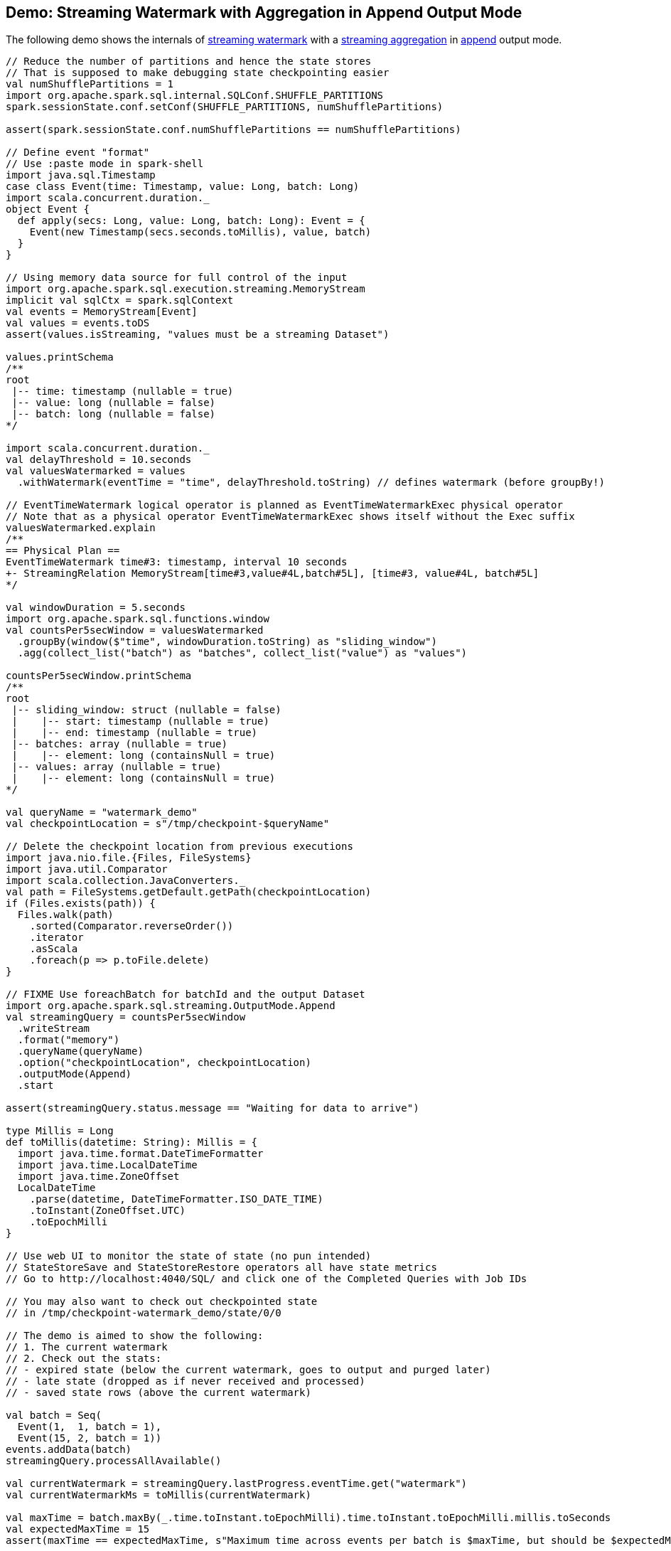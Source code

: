 == Demo: Streaming Watermark with Aggregation in Append Output Mode

The following demo shows the internals of <<spark-sql-streaming-watermark.adoc#, streaming watermark>> with a <<spark-sql-streaming-aggregation.adoc#, streaming aggregation>> in <<spark-sql-streaming-OutputMode.adoc#Append, append>> output mode.

[source, scala]
----
// Reduce the number of partitions and hence the state stores
// That is supposed to make debugging state checkpointing easier
val numShufflePartitions = 1
import org.apache.spark.sql.internal.SQLConf.SHUFFLE_PARTITIONS
spark.sessionState.conf.setConf(SHUFFLE_PARTITIONS, numShufflePartitions)

assert(spark.sessionState.conf.numShufflePartitions == numShufflePartitions)

// Define event "format"
// Use :paste mode in spark-shell
import java.sql.Timestamp
case class Event(time: Timestamp, value: Long, batch: Long)
import scala.concurrent.duration._
object Event {
  def apply(secs: Long, value: Long, batch: Long): Event = {
    Event(new Timestamp(secs.seconds.toMillis), value, batch)
  }
}

// Using memory data source for full control of the input
import org.apache.spark.sql.execution.streaming.MemoryStream
implicit val sqlCtx = spark.sqlContext
val events = MemoryStream[Event]
val values = events.toDS
assert(values.isStreaming, "values must be a streaming Dataset")

values.printSchema
/**
root
 |-- time: timestamp (nullable = true)
 |-- value: long (nullable = false)
 |-- batch: long (nullable = false)
*/

import scala.concurrent.duration._
val delayThreshold = 10.seconds
val valuesWatermarked = values
  .withWatermark(eventTime = "time", delayThreshold.toString) // defines watermark (before groupBy!)

// EventTimeWatermark logical operator is planned as EventTimeWatermarkExec physical operator
// Note that as a physical operator EventTimeWatermarkExec shows itself without the Exec suffix
valuesWatermarked.explain
/**
== Physical Plan ==
EventTimeWatermark time#3: timestamp, interval 10 seconds
+- StreamingRelation MemoryStream[time#3,value#4L,batch#5L], [time#3, value#4L, batch#5L]
*/

val windowDuration = 5.seconds
import org.apache.spark.sql.functions.window
val countsPer5secWindow = valuesWatermarked
  .groupBy(window($"time", windowDuration.toString) as "sliding_window")
  .agg(collect_list("batch") as "batches", collect_list("value") as "values")

countsPer5secWindow.printSchema
/**
root
 |-- sliding_window: struct (nullable = false)
 |    |-- start: timestamp (nullable = true)
 |    |-- end: timestamp (nullable = true)
 |-- batches: array (nullable = true)
 |    |-- element: long (containsNull = true)
 |-- values: array (nullable = true)
 |    |-- element: long (containsNull = true)
*/

val queryName = "watermark_demo"
val checkpointLocation = s"/tmp/checkpoint-$queryName"

// Delete the checkpoint location from previous executions
import java.nio.file.{Files, FileSystems}
import java.util.Comparator
import scala.collection.JavaConverters._
val path = FileSystems.getDefault.getPath(checkpointLocation)
if (Files.exists(path)) {
  Files.walk(path)
    .sorted(Comparator.reverseOrder())
    .iterator
    .asScala
    .foreach(p => p.toFile.delete)
}

// FIXME Use foreachBatch for batchId and the output Dataset
import org.apache.spark.sql.streaming.OutputMode.Append
val streamingQuery = countsPer5secWindow
  .writeStream
  .format("memory")
  .queryName(queryName)
  .option("checkpointLocation", checkpointLocation)
  .outputMode(Append)
  .start

assert(streamingQuery.status.message == "Waiting for data to arrive")

type Millis = Long
def toMillis(datetime: String): Millis = {
  import java.time.format.DateTimeFormatter
  import java.time.LocalDateTime
  import java.time.ZoneOffset
  LocalDateTime
    .parse(datetime, DateTimeFormatter.ISO_DATE_TIME)
    .toInstant(ZoneOffset.UTC)
    .toEpochMilli
}

// Use web UI to monitor the state of state (no pun intended)
// StateStoreSave and StateStoreRestore operators all have state metrics
// Go to http://localhost:4040/SQL/ and click one of the Completed Queries with Job IDs

// You may also want to check out checkpointed state
// in /tmp/checkpoint-watermark_demo/state/0/0

// The demo is aimed to show the following:
// 1. The current watermark
// 2. Check out the stats:
// - expired state (below the current watermark, goes to output and purged later)
// - late state (dropped as if never received and processed)
// - saved state rows (above the current watermark)

val batch = Seq(
  Event(1,  1, batch = 1),
  Event(15, 2, batch = 1))
events.addData(batch)
streamingQuery.processAllAvailable()

val currentWatermark = streamingQuery.lastProgress.eventTime.get("watermark")
val currentWatermarkMs = toMillis(currentWatermark)

val maxTime = batch.maxBy(_.time.toInstant.toEpochMilli).time.toInstant.toEpochMilli.millis.toSeconds
val expectedMaxTime = 15
assert(maxTime == expectedMaxTime, s"Maximum time across events per batch is $maxTime, but should be $expectedMaxTime")

val expectedWatermarkMs = 5.seconds.toMillis
assert(currentWatermarkMs == expectedWatermarkMs, s"Current event-time watermark is $currentWatermarkMs, but should be $expectedWatermarkMs (maximum event time ${maxTime.seconds.toMillis} minus delayThreshold ${delayThreshold.toMillis})")

// FIXME Saved State Rows
// Use the metrics of the StateStoreSave operator
// Or simply streamingQuery.lastProgress.stateOperators.head
spark.table(queryName).orderBy("sliding_window").show(truncate = false)
/**
+------------------------------------------+-------+------+
|sliding_window                            |batches|values|
+------------------------------------------+-------+------+
|[1970-01-01 01:00:00, 1970-01-01 01:00:05]|[1]    |[1]   |
+------------------------------------------+-------+------+
*/

// With at least one execution we can review the execution plan
streamingQuery.explain
/**
== Physical Plan ==
ObjectHashAggregate(keys=[window#21-T10000ms], functions=[collect_list(batch#5L, 0, 0), collect_list(value#4L, 0, 0)])
+- StateStoreSave [window#21-T10000ms], state info [ checkpoint = file:/tmp/checkpoint-watermark_demo/state, runId = f1b3f7a6-95a9-4a15-af06-13325784b5b4, opId = 0, ver = 1, numPartitions = 1], Append, 5000, 2
   +- ObjectHashAggregate(keys=[window#21-T10000ms], functions=[merge_collect_list(batch#5L, 0, 0), merge_collect_list(value#4L, 0, 0)])
      +- StateStoreRestore [window#21-T10000ms], state info [ checkpoint = file:/tmp/checkpoint-watermark_demo/state, runId = f1b3f7a6-95a9-4a15-af06-13325784b5b4, opId = 0, ver = 1, numPartitions = 1], 2
         +- ObjectHashAggregate(keys=[window#21-T10000ms], functions=[merge_collect_list(batch#5L, 0, 0), merge_collect_list(value#4L, 0, 0)])
            +- Exchange hashpartitioning(window#21-T10000ms, 1)
               +- ObjectHashAggregate(keys=[window#21-T10000ms], functions=[partial_collect_list(batch#5L, 0, 0), partial_collect_list(value#4L, 0, 0)])
                  +- *(1) Project [named_struct(start, precisetimestampconversion(((((CASE WHEN (cast(CEIL((cast((precisetimestampconversion(time#3-T10000ms, TimestampType, LongType) - 0) as double) / 5000000.0)) as double) = (cast((precisetimestampconversion(time#3-T10000ms, TimestampType, LongType) - 0) as double) / 5000000.0)) THEN (CEIL((cast((precisetimestampconversion(time#3-T10000ms, TimestampType, LongType) - 0) as double) / 5000000.0)) + 1) ELSE CEIL((cast((precisetimestampconversion(time#3-T10000ms, TimestampType, LongType) - 0) as double) / 5000000.0)) END + 0) - 1) * 5000000) + 0), LongType, TimestampType), end, precisetimestampconversion(((((CASE WHEN (cast(CEIL((cast((precisetimestampconversion(time#3-T10000ms, TimestampType, LongType) - 0) as double) / 5000000.0)) as double) = (cast((precisetimestampconversion(time#3-T10000ms, TimestampType, LongType) - 0) as double) / 5000000.0)) THEN (CEIL((cast((precisetimestampconversion(time#3-T10000ms, TimestampType, LongType) - 0) as double) / 5000000.0)) + 1) ELSE CEIL((cast((precisetimestampconversion(time#3-T10000ms, TimestampType, LongType) - 0) as double) / 5000000.0)) END + 0) - 1) * 5000000) + 5000000), LongType, TimestampType)) AS window#21-T10000ms, value#4L, batch#5L]
                     +- *(1) Filter isnotnull(time#3-T10000ms)
                        +- EventTimeWatermark time#3: timestamp, interval 10 seconds
                           +- LocalTableScan <empty>, [time#3, value#4L, batch#5L]
*/

import org.apache.spark.sql.execution.streaming.StreamingQueryWrapper
import org.apache.spark.sql.execution.streaming.StreamExecution
val engine: StreamExecution = streamingQuery
  .asInstanceOf[StreamingQueryWrapper]
  .streamingQuery

import org.apache.spark.sql.execution.streaming.IncrementalExecution
val lastMicroBatch: IncrementalExecution = engine.lastExecution

// Access executedPlan that is the optimized physical query plan ready for execution
// All streaming optimizations have been applied at this point
// We just need the EventTimeWatermarkExec physical operator
val plan = lastMicroBatch.executedPlan

// Let's find the EventTimeWatermarkExec physical operator in the plan
// There should be one only
import org.apache.spark.sql.execution.streaming.EventTimeWatermarkExec
val watermarkOp = plan.collect { case op: EventTimeWatermarkExec => op }.head

// Let's check out the event-time watermark stats
// They correspond to the concrete EventTimeWatermarkExec operator for a micro-batch
import org.apache.spark.sql.execution.streaming.EventTimeStats
val stats: EventTimeStats = watermarkOp.eventTimeStats.value
scala> println(stats)
EventTimeStats(-9223372036854775808,9223372036854775807,0.0,0)

val batch = Seq(
  Event(1,  1, batch = 2),
  Event(15, 2, batch = 2),
  Event(35, 3, batch = 2))
events.addData(batch)
streamingQuery.processAllAvailable()

val currentWatermark = streamingQuery.lastProgress.eventTime.get("watermark")
val currentWatermarkMs = toMillis(currentWatermark)

val maxTime = batch.maxBy(_.time.toInstant.toEpochMilli).time.toInstant.toEpochMilli.millis.toSeconds
val expectedMaxTime = 35
assert(maxTime == expectedMaxTime, s"Maximum time across events per batch is $maxTime, but should be $expectedMaxTime")

val expectedWatermarkMs = 25.seconds.toMillis
assert(currentWatermarkMs == expectedWatermarkMs, s"Current event-time watermark is $currentWatermarkMs, but should be $expectedWatermarkMs (maximum event time ${maxTime.seconds.toMillis} minus delayThreshold ${delayThreshold.toMillis})")

// FIXME Expired State
// FIXME Late Events
// FIXME Saved State Rows
spark.table(queryName).orderBy("sliding_window").show(truncate = false)
/**
+------------------------------------------+-------+------+
|sliding_window                            |batches|values|
+------------------------------------------+-------+------+
|[1970-01-01 01:00:00, 1970-01-01 01:00:05]|[1]    |[1]   |
|[1970-01-01 01:00:15, 1970-01-01 01:00:20]|[1, 2] |[2, 2]|
+------------------------------------------+-------+------+
*/

// Check out the stats
val plan = engine.lastExecution.executedPlan
import org.apache.spark.sql.execution.streaming.EventTimeWatermarkExec
val watermarkOp = plan.collect { case op: EventTimeWatermarkExec => op }.head
import org.apache.spark.sql.execution.streaming.EventTimeStats
val stats: EventTimeStats = watermarkOp.eventTimeStats.value
scala> println(stats)
EventTimeStats(-9223372036854775808,9223372036854775807,0.0,0)

val batch = Seq(
  Event(15,1, batch = 3),
  Event(15,2, batch = 3),
  Event(20,3, batch = 3),
  Event(26,4, batch = 3))
events.addData(batch)
streamingQuery.processAllAvailable()

val currentWatermark = streamingQuery.lastProgress.eventTime.get("watermark")
val currentWatermarkMs = toMillis(currentWatermark)

val maxTime = batch.maxBy(_.time.toInstant.toEpochMilli).time.toInstant.toEpochMilli.millis.toSeconds
val expectedMaxTime = 26
assert(maxTime == expectedMaxTime, s"Maximum time across events per batch is $maxTime, but should be $expectedMaxTime")

// Current event-time watermark should be the same as previously
// val expectedWatermarkMs = 25.seconds.toMillis
// The current max time is merely 26 so subtracting delayThreshold gives merely 16
assert(currentWatermarkMs == expectedWatermarkMs, s"Current event-time watermark is $currentWatermarkMs, but should be $expectedWatermarkMs (maximum event time ${maxTime.seconds.toMillis} minus delayThreshold ${delayThreshold.toMillis})")

// FIXME Expired State
// FIXME Late Events
// FIXME Saved State Rows
spark.table(queryName).orderBy("sliding_window").show(truncate = false)
/**
+------------------------------------------+-------+------+
|sliding_window                            |batches|values|
+------------------------------------------+-------+------+
|[1970-01-01 01:00:00, 1970-01-01 01:00:05]|[1]    |[1]   |
|[1970-01-01 01:00:15, 1970-01-01 01:00:20]|[1, 2] |[2, 2]|
+------------------------------------------+-------+------+
*/

// Check out the stats
val plan = engine.lastExecution.executedPlan
import org.apache.spark.sql.execution.streaming.EventTimeWatermarkExec
val watermarkOp = plan.collect { case op: EventTimeWatermarkExec => op }.head
import org.apache.spark.sql.execution.streaming.EventTimeStats
val stats: EventTimeStats = watermarkOp.eventTimeStats.value
scala> println(stats)
EventTimeStats(26000,15000,19000.0,4)

val batch = Seq(
  Event(36, 1, batch = 4))
events.addData(batch)
streamingQuery.processAllAvailable()

val currentWatermark = streamingQuery.lastProgress.eventTime.get("watermark")
val currentWatermarkMs = toMillis(currentWatermark)

val maxTime = batch.maxBy(_.time.toInstant.toEpochMilli).time.toInstant.toEpochMilli.millis.toSeconds
val expectedMaxTime = 36
assert(maxTime == expectedMaxTime, s"Maximum time across events per batch is $maxTime, but should be $expectedMaxTime")

val expectedWatermarkMs = 26.seconds.toMillis
assert(currentWatermarkMs == expectedWatermarkMs, s"Current event-time watermark is $currentWatermarkMs, but should be $expectedWatermarkMs (maximum event time ${maxTime.seconds.toMillis} minus delayThreshold ${delayThreshold.toMillis})")

// FIXME Expired State
// FIXME Late Events
// FIXME Saved State Rows
spark.table(queryName).orderBy("sliding_window").show(truncate = false)
/**
+------------------------------------------+-------+------+
|sliding_window                            |batches|values|
+------------------------------------------+-------+------+
|[1970-01-01 01:00:00, 1970-01-01 01:00:05]|[1]    |[1]   |
|[1970-01-01 01:00:15, 1970-01-01 01:00:20]|[1, 2] |[2, 2]|
+------------------------------------------+-------+------+
*/

// Check out the stats
val plan = engine.lastExecution.executedPlan
import org.apache.spark.sql.execution.streaming.EventTimeWatermarkExec
val watermarkOp = plan.collect { case op: EventTimeWatermarkExec => op }.head
import org.apache.spark.sql.execution.streaming.EventTimeStats
val stats: EventTimeStats = watermarkOp.eventTimeStats.value
scala> println(stats)
EventTimeStats(-9223372036854775808,9223372036854775807,0.0,0)

val batch = Seq(
  Event(50, 1, batch = 5)
)
events.addData(batch)
streamingQuery.processAllAvailable()

val currentWatermark = streamingQuery.lastProgress.eventTime.get("watermark")
val currentWatermarkMs = toMillis(currentWatermark)

val maxTime = batch.maxBy(_.time.toInstant.toEpochMilli).time.toInstant.toEpochMilli.millis.toSeconds
val expectedMaxTime = 50
assert(maxTime == expectedMaxTime, s"Maximum time across events per batch is $maxTime, but should be $expectedMaxTime")

val expectedWatermarkMs = 40.seconds.toMillis
assert(currentWatermarkMs == expectedWatermarkMs, s"Current event-time watermark is $currentWatermarkMs, but should be $expectedWatermarkMs (maximum event time ${maxTime.seconds.toMillis} minus delayThreshold ${delayThreshold.toMillis})")

// FIXME Expired State
// FIXME Late Events
// FIXME Saved State Rows
spark.table(queryName).orderBy("sliding_window").show(truncate = false)
/**
+------------------------------------------+-------+------+
|sliding_window                            |batches|values|
+------------------------------------------+-------+------+
|[1970-01-01 01:00:00, 1970-01-01 01:00:05]|[1]    |[1]   |
|[1970-01-01 01:00:15, 1970-01-01 01:00:20]|[1, 2] |[2, 2]|
|[1970-01-01 01:00:25, 1970-01-01 01:00:30]|[3]    |[4]   |
|[1970-01-01 01:00:35, 1970-01-01 01:00:40]|[2, 4] |[3, 1]|
+------------------------------------------+-------+------+
*/

// Check out the stats
val plan = engine.lastExecution.executedPlan
import org.apache.spark.sql.execution.streaming.EventTimeWatermarkExec
val watermarkOp = plan.collect { case op: EventTimeWatermarkExec => op }.head
import org.apache.spark.sql.execution.streaming.EventTimeStats
val stats: EventTimeStats = watermarkOp.eventTimeStats.value
scala> println(stats)
EventTimeStats(-9223372036854775808,9223372036854775807,0.0,0)

// Eventually...
streamingQuery.stop()
----
